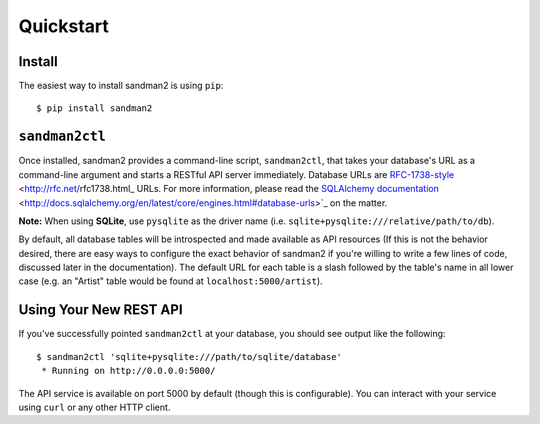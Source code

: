 Quickstart
==========

Install
-------

The easiest way to install sandman2 is using ``pip``::

    $ pip install sandman2

``sandman2ctl``
---------------

Once installed, sandman2 provides a command-line script, ``sandman2ctl``, that
takes your database's URL as a command-line argument and starts a RESTful API
server immediately. Database URLs are RFC-1738-style_ <http://rfc.net/rfc1738.html_ URLs.
For more information, please read the `SQLAlchemy documentation`_ <http://docs.sqlalchemy.org/en/latest/core/engines.html#database-urls>`_ on the matter.

**Note:** When using **SQLite**, use ``pysqlite`` as the driver name (i.e.  ``sqlite+pysqlite:///relative/path/to/db``). 

By default, all database tables will be introspected and made available
as API resources (If this is not the behavior desired, there are easy ways to
configure the exact behavior of sandman2 if you're willing to write a few lines
of code, discussed later in the documentation). The default URL for each table is
a slash followed by the table's name in all lower case (e.g. an "Artist" table would be found at ``localhost:5000/artist``).

Using Your New REST API
-----------------------

If you've successfully pointed ``sandman2ctl`` at your database, you should see
output like the following::

    $ sandman2ctl 'sqlite+pysqlite:///path/to/sqlite/database'
     * Running on http://0.0.0.0:5000/

The API service is available on port 5000 by default (though this is
configurable). You can interact with your service using ``curl`` or any other HTTP
client.

.. _RFC-1738-style: http://rfc.net/rfc1738.html
.. _`SQLAlchemy documentation`: http://docs.sqlalchemy.org/en/latest/core/engines.html#database-urls
